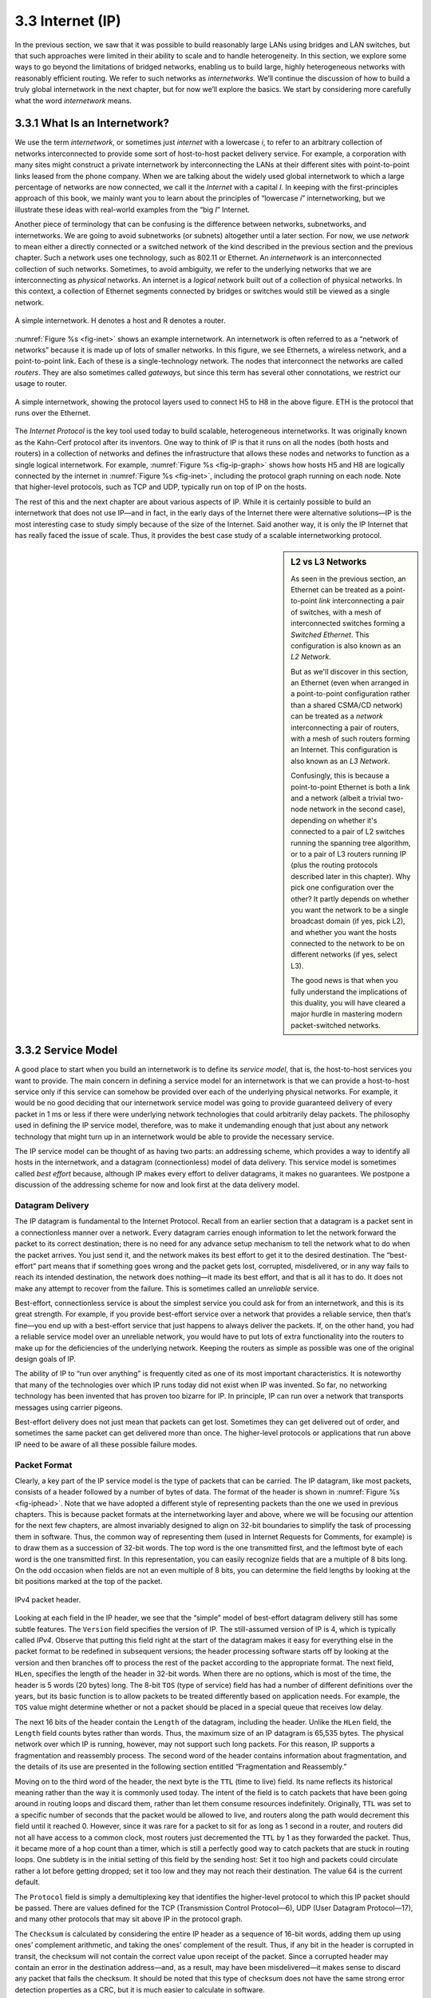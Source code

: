 3.3 Internet (IP)
=================

In the previous section, we saw that it was possible to build reasonably
large LANs using bridges and LAN switches, but that such approaches were
limited in their ability to scale and to handle heterogeneity. In this
section, we explore some ways to go beyond the limitations of bridged
networks, enabling us to build large, highly heterogeneous networks with
reasonably efficient routing. We refer to such networks as
*internetworks.* We’ll continue the discussion of how to build a truly
global internetwork in the next chapter, but for now we’ll explore the
basics. We start by considering more carefully what the word
*internetwork* means.

3.3.1 What Is an Internetwork?
------------------------------

We use the term *internetwork*, or sometimes just *internet* with a
lowercase *i*, to refer to an arbitrary collection of networks
interconnected to provide some sort of host-to-host packet delivery
service. For example, a corporation with many sites might construct a
private internetwork by interconnecting the LANs at their different
sites with point-to-point links leased from the phone company. When we
are talking about the widely used global internetwork to which a large
percentage of networks are now connected, we call it the *Internet* with
a capital *I.* In keeping with the first-principles approach of this
book, we mainly want you to learn about the principles of “lowercase
*i*” internetworking, but we illustrate these ideas with real-world
examples from the “big *I*” Internet.

Another piece of terminology that can be confusing is the difference
between networks, subnetworks, and internetworks. We are going to avoid
subnetworks (or subnets) altogether until a later section. For now,
we use *network* to mean either a directly connected or a switched
network of the kind described in the previous section and the previous
chapter. Such a network uses one technology, such as 802.11 or Ethernet.
An *internetwork* is an interconnected collection of such networks.
Sometimes, to avoid ambiguity, we refer to the underlying networks that
we are interconnecting as *physical* networks. An internet is a
*logical* network built out of a collection of physical networks. In
this context, a collection of Ethernet segments connected by bridges or
switches would still be viewed as a single network.

.. _fig-inet:
.. figure:: figures/f03-14-9780123850591.png
   :width: 500px
   :align: center

   A simple internetwork. H denotes a host and R denotes
   a router.

:numref:`Figure %s <fig-inet>` shows an example internetwork. An
internetwork is often referred to as a “network of networks” because
it is made up of lots of smaller networks. In this figure, we see
Ethernets, a wireless network, and a point-to-point link. Each of
these is a single-technology network. The nodes that interconnect the
networks are called *routers*.  They are also sometimes called
*gateways*, but since this term has several other connotations, we
restrict our usage to router.

.. _fig-ip-graph:
.. figure:: figures/f03-15-9780123850591.png
   :width: 600px
   :align: center

   A simple internetwork, showing the protocol layers
   used to connect H5 to H8 in the above figure. ETH is the protocol
   that runs over the Ethernet.

The *Internet Protocol* is the key tool used today to build scalable,
heterogeneous internetworks. It was originally known as the Kahn-Cerf
protocol after its inventors. One way to think of IP is that it runs on
all the nodes (both hosts and routers) in a collection of networks and
defines the infrastructure that allows these nodes and networks to
function as a single logical internetwork. For example, :numref:`Figure
%s <fig-ip-graph>` shows how hosts H5 and H8 are logically connected by
the internet in :numref:`Figure %s <fig-inet>`, including the protocol graph
running on each node. Note that higher-level protocols, such as TCP and
UDP, typically run on top of IP on the hosts.

The rest of this and the next chapter are about various aspects of IP.
While it is certainly possible to build an internetwork that does not
use IP—and in fact, in the early days of the Internet there were
alternative solutions—IP is the most interesting case to study simply
because of the size of the Internet. Said another way, it is only the IP
Internet that has really faced the issue of scale. Thus, it provides the
best case study of a scalable internetworking protocol.

.. sidebar:: L2 vs L3 Networks

   As seen in the previous section, an Ethernet can be treated as a
   point-to-point *link* interconnecting a pair of switches, with a
   mesh of interconnected switches forming a *Switched Ethernet*. This
   configuration is also known as an *L2 Network*.

   But as we'll discover in this section, an Ethernet (even when
   arranged in a point-to-point configuration rather than a shared
   CSMA/CD network) can be treated as a *network* interconnecting a
   pair of routers, with a mesh of such routers forming an Internet.
   This configuration is also known as an *L3 Network*.

   Confusingly, this is because a point-to-point Ethernet is both a
   link and a network (albeit a trivial two-node network in the second
   case), depending on whether it's connected to a pair of L2 switches
   running the spanning tree algorithm, or to a pair of L3 routers
   running IP (plus the routing protocols described later in this
   chapter). Why pick one configuration over the other? It partly
   depends on whether you want the network to be a single broadcast
   domain (if yes, pick L2), and whether you want the hosts connected
   to the network to be on different networks (if yes, select L3).

   The good news is that when you fully understand the implications of
   this duality, you will have cleared a major hurdle in mastering
   modern packet-switched networks.

3.3.2 Service Model
-------------------

A good place to start when you build an internetwork is to define its
*service model*, that is, the host-to-host services you want to provide.
The main concern in defining a service model for an internetwork is that
we can provide a host-to-host service only if this service can somehow
be provided over each of the underlying physical networks. For example,
it would be no good deciding that our internetwork service model was
going to provide guaranteed delivery of every packet in 1 ms or less if
there were underlying network technologies that could arbitrarily delay
packets. The philosophy used in defining the IP service model,
therefore, was to make it undemanding enough that just about any network
technology that might turn up in an internetwork would be able to
provide the necessary service.

The IP service model can be thought of as having two parts: an
addressing scheme, which provides a way to identify all hosts in the
internetwork, and a datagram (connectionless) model of data delivery.
This service model is sometimes called *best effort* because, although
IP makes every effort to deliver datagrams, it makes no guarantees. We
postpone a discussion of the addressing scheme for now and look first at
the data delivery model.

Datagram Delivery
~~~~~~~~~~~~~~~~~

The IP datagram is fundamental to the Internet Protocol. Recall from
an earlier section that a datagram is a packet sent in a
connectionless manner over a network. Every datagram carries enough
information to let the network forward the packet to its correct
destination; there is no need for any advance setup mechanism to tell
the network what to do when the packet arrives. You just send it, and
the network makes its best effort to get it to the desired
destination.  The “best-effort” part means that if something goes
wrong and the packet gets lost, corrupted, misdelivered, or in any way
fails to reach its intended destination, the network does nothing—it
made its best effort, and that is all it has to do. It does not make
any attempt to recover from the failure. This is sometimes called an
*unreliable* service.

Best-effort, connectionless service is about the simplest service you
could ask for from an internetwork, and this is its great strength. For
example, if you provide best-effort service over a network that provides
a reliable service, then that’s fine—you end up with a best-effort
service that just happens to always deliver the packets. If, on the
other hand, you had a reliable service model over an unreliable network,
you would have to put lots of extra functionality into the routers to
make up for the deficiencies of the underlying network. Keeping the
routers as simple as possible was one of the original design goals
of IP.

The ability of IP to “run over anything” is frequently cited as one of
its most important characteristics. It is noteworthy that many of the
technologies over which IP runs today did not exist when IP was
invented. So far, no networking technology has been invented that has
proven too bizarre for IP. In principle, IP can run over a network that
transports messages using carrier pigeons.

Best-effort delivery does not just mean that packets can get lost.
Sometimes they can get delivered out of order, and sometimes the same
packet can get delivered more than once. The higher-level protocols or
applications that run above IP need to be aware of all these possible
failure modes.

Packet Format
~~~~~~~~~~~~~

Clearly, a key part of the IP service model is the type of packets
that can be carried. The IP datagram, like most packets, consists of a
header followed by a number of bytes of data. The format of the header
is shown in :numref:`Figure %s <fig-iphead>`. Note that we have
adopted a different style of representing packets than the one we used
in previous chapters. This is because packet formats at the
internetworking layer and above, where we will be focusing our
attention for the next few chapters, are almost invariably designed to
align on 32-bit boundaries to simplify the task of processing them in
software. Thus, the common way of representing them (used in Internet
Requests for Comments, for example) is to draw them as a succession of
32-bit words. The top word is the one transmitted first, and the
leftmost byte of each word is the one transmitted first. In this
representation, you can easily recognize fields that are a multiple of
8 bits long. On the odd occasion when fields are not an even multiple
of 8 bits, you can determine the field lengths by looking at the bit
positions marked at the top of the packet.

.. _fig-iphead:
.. figure:: figures/f03-16-9780123850591.png
   :width: 450px
   :align: center

   IPv4 packet header.

Looking at each field in the IP header, we see that the “simple” model
of best-effort datagram delivery still has some subtle features. The
``Version`` field specifies the version of IP. The still-assumed version
of IP is 4, which is typically called *IPv4*. Observe that putting this
field right at the start of the datagram makes it easy for everything
else in the packet format to be redefined in subsequent versions; the
header processing software starts off by looking at the version and then
branches off to process the rest of the packet according to the
appropriate format. The next field, ``HLen``, specifies the length of
the header in 32-bit words. When there are no options, which is most of
the time, the header is 5 words (20 bytes) long. The 8-bit ``TOS`` (type
of service) field has had a number of different definitions over the
years, but its basic function is to allow packets to be treated
differently based on application needs. For example, the ``TOS`` value
might determine whether or not a packet should be placed in a special
queue that receives low delay.

The next 16 bits of the header contain the ``Length`` of the datagram,
including the header. Unlike the ``HLen`` field, the ``Length`` field
counts bytes rather than words. Thus, the maximum size of an IP datagram
is 65,535 bytes. The physical network over which IP is running, however,
may not support such long packets. For this reason, IP supports a
fragmentation and reassembly process. The second word of the header
contains information about fragmentation, and the details of its use are
presented in the following section entitled “Fragmentation and
Reassembly.”

Moving on to the third word of the header, the next byte is the ``TTL``
(time to live) field. Its name reflects its historical meaning rather
than the way it is commonly used today. The intent of the field is to
catch packets that have been going around in routing loops and discard
them, rather than let them consume resources indefinitely. Originally,
``TTL`` was set to a specific number of seconds that the packet would be
allowed to live, and routers along the path would decrement this field
until it reached 0. However, since it was rare for a packet to sit for
as long as 1 second in a router, and routers did not all have access to
a common clock, most routers just decremented the ``TTL`` by 1 as they
forwarded the packet. Thus, it became more of a hop count than a timer,
which is still a perfectly good way to catch packets that are stuck in
routing loops. One subtlety is in the initial setting of this field by
the sending host: Set it too high and packets could circulate rather a
lot before getting dropped; set it too low and they may not reach their
destination. The value 64 is the current default.

The ``Protocol`` field is simply a demultiplexing key that identifies
the higher-level protocol to which this IP packet should be passed.
There are values defined for the TCP (Transmission Control Protocol—6),
UDP (User Datagram Protocol—17), and many other protocols that may sit
above IP in the protocol graph.

The ``Checksum`` is calculated by considering the entire IP header as a
sequence of 16-bit words, adding them up using ones’ complement
arithmetic, and taking the ones’ complement of the result. Thus, if any
bit in the header is corrupted in transit, the checksum will not contain
the correct value upon receipt of the packet. Since a corrupted header
may contain an error in the destination address—and, as a result, may
have been misdelivered—it makes sense to discard any packet that fails
the checksum. It should be noted that this type of checksum does not
have the same strong error detection properties as a CRC, but it is much
easier to calculate in software.

The last two required fields in the header are the ``SourceAddr`` and
the ``DestinationAddr`` for the packet. The latter is the key to
datagram delivery: Every packet contains a full address for its intended
destination so that forwarding decisions can be made at each router. The
source address is required to allow recipients to decide if they want to
accept the packet and to enable them to reply. IP addresses are
discussed in a later section—for now, the important thing to know is
that IP defines its own global address space, independent of whatever
physical networks it runs over. As we will see, this is one of the keys
to supporting heterogeneity.

Finally, there may be a number of options at the end of the header. The
presence or absence of options may be determined by examining the header
length (``HLen``) field. While options are used fairly rarely, a
complete IP implementation must handle them all.

Fragmentation and Reassembly
~~~~~~~~~~~~~~~~~~~~~~~~~~~~

One of the problems of providing a uniform host-to-host service model
over a heterogeneous collection of networks is that each network
technology tends to have its own idea of how large a packet can be. For
example, classic Ethernet can accept packets up to 1500 bytes long, but
modern-day variants can deliver larger (jumbo) packets that carry up to
9000 bytes of payload. This leaves two choices for the IP service model:
Make sure that all IP datagrams are small enough to fit inside one
packet on any network technology, or provide a means by which packets
can be fragmented and reassembled when they are too big to go over a
given network technology. The latter turns out to be a good choice,
especially when you consider the fact that new network technologies are
always turning up, and IP needs to run over all of them; this would make
it hard to pick a suitably small bound on datagram size. This also means
that a host will not send needlessly small packets, which wastes
bandwidth and consumes processing resources by requiring more headers
per byte of data sent.

The central idea here is that every network type has a *maximum
transmission unit* (MTU), which is the largest IP datagram that it can
carry in a frame.\ [#]_ Note that this value is smaller than the largest
packet size on that network because the IP datagram needs to fit in the
*payload* of the link-layer frame.

.. [#] In ATM networks, the MTU is, fortunately, much larger than a
       single cell, as ATM has its own fragmentation and reassembly
       mechanism. The link-layer frame in ATM is called a
       *convergence-sublayer protocol data unit* (CS-PDU).

When a host sends an IP datagram, therefore, it can choose any size that
it wants. A reasonable choice is the MTU of the network to which the
host is directly attached. Then, fragmentation will only be necessary if
the path to the destination includes a network with a smaller MTU.
Should the transport protocol that sits on top of IP give IP a packet
larger than the local MTU, however, then the source host must
fragment it.

Fragmentation typically occurs in a router when it receives a datagram
that it wants to forward over a network that has an MTU that is smaller
than the received datagram. To enable these fragments to be reassembled
at the receiving host, they all carry the same identifier in the
``Ident`` field. This identifier is chosen by the sending host and is
intended to be unique among all the datagrams that might arrive at the
destination from this source over some reasonable time period. Since all
fragments of the original datagram contain this identifier, the
reassembling host will be able to recognize those fragments that go
together. Should all the fragments not arrive at the receiving host, the
host gives up on the reassembly process and discards the fragments that
did arrive. IP does not attempt to recover from missing fragments.

.. _fig-frag:
.. figure:: figures/f03-17-9780123850591.png
   :width: 600px
   :align: center

   IP datagrams traversing the sequence of physical
   networks graphed in the earlier figure.

To see what this all means, consider what happens when host H5 sends a
datagram to host H8 in the example internet shown in :numref:`Figure
%s <fig-inet>`. Assuming that the MTU is 1500 bytes for the two
Ethernets and the 802.11 network, and 532 bytes for the point-to-point
network, then a 1420-byte datagram (20-byte IP header plus 1400 bytes
of data) sent from H5 makes it across the 802.11 network and the first
Ethernet without fragmentation but must be fragmented into three
datagrams at router R2. These three fragments are then forwarded by
router R3 across the second Ethernet to the destination host. This
situation is illustrated in :numref:`Figure %s <fig-frag>`. This
figure also serves to reinforce two important points:

1. Each fragment is itself a self-contained IP datagram that is
   transmitted over a sequence of physical networks, independent of the
   other fragments.

2. Each IP datagram is re-encapsulated for each physical network over
   which it travels.

.. _fig-fragment:
.. figure:: figures/f03-18-9780123850591.png
   :align: center
   :width: 350px

   Header fields used in IP fragmentation:
   (a) unfragmented packet; (b) fragmented packets.

The fragmentation process can be understood in detail by looking at
the header fields of each datagram, as is done in :numref:`Figure %s
<fig-fragment>`.  The unfragmented packet, shown at the top, has
1400 bytes of data and a 20-byte IP header. When the packet arrives at
router R2, which has an MTU of 532 bytes, it has to be fragmented. A
532-byte MTU leaves 512 bytes for data after the 20-byte IP header, so
the first fragment contains 512 bytes of data. The router sets the M
bit in the ``Flags`` field (see :numref:`Figure %s <fig-iphead>`),
meaning that there are more fragments to follow, and it sets the
``Offset`` to 0, since this fragment contains the first part of the
original datagram. The data carried in the second fragment starts with
the 513th byte of the original data, so the ``Offset`` field in this
header is set to 64, which is 512/8. Why the division by 8? Because
the designers of IP decided that fragmentation should always happen on
8-byte boundaries, which means that the ``Offset`` field counts 8-byte
chunks, not bytes.  (We leave it as an exercise for you to figure out
why this design decision was made.) The third fragment contains the
last 376 bytes of data, and the offset is now 2 × 512/8 = 128. Since
this is the last fragment, the M bit is not set.

Observe that the fragmentation process is done in such a way that it
could be repeated if a fragment arrived at another network with an even
smaller MTU. Fragmentation produces smaller, valid IP datagrams that can
be readily reassembled into the original datagram upon receipt,
independent of the order of their arrival. Reassembly is done at the
receiving host and not at each router.

IP reassembly is far from a simple process. For example, if a single
fragment is lost, the receiver will still attempt to reassemble the
datagram, and it will eventually give up and have to garbage-collect the
resources that were used to perform the failed reassembly. Getting a
host to tie up resources needlessly can be the basis of a
denial-of-service attack.

For this reason, among others, IP fragmentation is generally considered
a good thing to avoid. Hosts are now strongly encouraged to perform
“path MTU discovery,” a process by which fragmentation is avoided by
sending packets that are small enough to traverse the link with the
smallest MTU in the path from sender to receiver.

3.3.3 Global Addresses
----------------------

In the above discussion of the IP service model, we mentioned that one
of the things that it provides is an addressing scheme. After all, if
you want to be able to send data to any host on any network, there needs
to be a way of identifying all the hosts. Thus, we need a global
addressing scheme—one in which no two hosts have the same address.
Global uniqueness is the first property that should be provided in an
addressing scheme.

Ethernet addresses are globally unique, but that alone does not
suffice for an addressing scheme in a large internetwork. Ethernet
addresses are also *flat*, which means that they have no structure and
provide very few clues to routing protocols. (In fact, Ethernet
addresses do have a structure for the purposes of *assignment*—the
first 24 bits identify the manufacturer—but this provides no useful
information to routing protocols since this structure has nothing to
do with network topology.)  In contrast, IP addresses are
*hierarchical*, by which we mean that they are made up of several
parts that correspond to some sort of hierarchy in the
internetwork. Specifically, IP addresses consist of two parts, usually
referred to as a *network* part and a *host* part. This is a fairly
logical structure for an internetwork, which is made up of many
interconnected networks. The network part of an IP address identifies
the network to which the host is attached; all hosts attached to the
same network have the same network part in their IP address. The host
part then identifies each host uniquely on that particular network.
Thus, in the simple internetwork of :numref:`Figure %s <fig-inet>`,
the addresses of the hosts on network 1, for example, would all have
the same network part and different host parts.

Note that the routers in :numref:`Figure %s <fig-inet>` are attached to two
networks. They need to have an address on each network, one for each
interface. For example, router R1, which sits between the wireless
network and an Ethernet, has an IP address on the interface to the
wireless network whose network part is the same as all the hosts on that
network. It also has an IP address on the interface to the Ethernet that
has the same network part as the hosts on that Ethernet. Thus, bearing
in mind that a router might be implemented as a host with two network
interfaces, it is more precise to think of IP addresses as belonging to
interfaces than to hosts.

Now, what do these hierarchical addresses look like? Unlike some other
forms of hierarchical address, the sizes of the two parts are not the
same for all addresses. Originally, IP addresses were divided into
three different classes, as shown in :numref:`Figure %s <fig-class>`,
each of which defines different-sized network and host parts. (There
are also class D addresses that specify a multicast group and class E
addresses that are currently unused.) In all cases, the address is
32 bits long.

The class of an IP address is identified in the most significant few
bits. If the first bit is 0, it is a class A address. If the first bit
is 1 and the second is 0, it is a class B address. If the first two
bits are 1 and the third is 0, it is a class C address. Thus, of the
approximately 4 billion possible IP addresses, half are class A,
one-quarter are class B, and one-eighth are class C. Each class
allocates a certain number of bits for the network part of the address
and the rest for the host part. Class A networks have 7 bits for the
network part and 24 bits for the host part, meaning that there can be
only 126 class A networks (the values 0 and 127 are reserved), but
each of them can accommodate up to :math:`2^{24} - 2` (about
16 million) hosts (again, there are two reserved values).  Class B
addresses allocate 14 bits for the network and 16 bits for the host,
meaning that each class B network has room for 65,534 hosts.  Finally,
class C addresses have only 8 bits for the host and 21 for the network
part. Therefore, a class C network can have only 256 unique host
identifiers, which means only 254 attached hosts (one host identifier,
255, is reserved for broadcast, and 0 is not a valid host number).
However, the addressing scheme supports 2\ :sup:`21` class C networks.

.. _fig-class:
.. figure:: figures/f03-19-9780123850591.png
   :width: 350px
   :align: center

   IP addresses: (a) class A; (b) class B; (c) class C.

On the face of it, this addressing scheme has a lot of flexibility,
allowing networks of vastly different sizes to be accommodated fairly
efficiently. The original idea was that the Internet would consist of a
small number of wide area networks (these would be class A networks), a
modest number of site- (campus-) sized networks (these would be class B
networks), and a large number of LANs (these would be class C networks).
However, it turned out not to be flexible enough, as we will see in a
moment. Today, IP addresses are normally “classless”; the details of
this are explained below.

Before we look at how IP addresses get used, it is helpful to look at
some practical matters, such as how you write them down. By convention,
IP addresses are written as four *decimal* integers separated by dots.
Each integer represents the decimal value contained in 1 byte of the
address, starting at the most significant. For example, the address of
the computer on which this sentence was typed is ``171.69.210.245``.

It is important not to confuse IP addresses with Internet domain names,
which are also hierarchical. Domain names tend to be ASCII strings
separated by dots, such as ``cs.princeton.edu``. The important thing
about IP addresses is that they are what is carried in the headers of IP
packets, and it is those addresses that are used in IP routers to make
forwarding decisions.

3.3.4 Datagram Forwarding in IP
-------------------------------

We are now ready to look at the basic mechanism by which IP routers
forward datagrams in an internetwork. Recall from an earlier section
that *forwarding* is the process of taking a packet from an input and
sending it out on the appropriate output, while *routing* is the process
of building up the tables that allow the correct output for a packet to
be determined. The discussion here focuses on forwarding; we take up
routing in a later section.

The main points to bear in mind as we discuss the forwarding of IP
datagrams are the following:

-  Every IP datagram contains the IP address of the destination host.

-  The network part of an IP address uniquely identifies a single
   physical network that is part of the larger Internet.

-  All hosts and routers that share the same network part of their
   address are connected to the same physical network and can thus
   communicate with each other by sending frames over that network.

-  Every physical network that is part of the Internet has at least one
   router that, by definition, is also connected to at least one other
   physical network; this router can exchange packets with hosts or
   routers on either network.

Forwarding IP datagrams can therefore be handled in the following way. A
datagram is sent from a source host to a destination host, possibly
passing through several routers along the way. Any node, whether it is a
host or a router, first tries to establish whether it is connected to
the same physical network as the destination. To do this, it compares
the network part of the destination address with the network part of the
address of each of its network interfaces. (Hosts normally have only one
interface, while routers normally have two or more, since they are
typically connected to two or more networks.) If a match occurs, then
that means that the destination lies on the same physical network as the
interface, and the packet can be directly delivered over that network. A
later section explains some of the details of this process.

If the node is not connected to the same physical network as the
destination node, then it needs to send the datagram to a router. In
general, each node will have a choice of several routers, and so it
needs to pick the best one, or at least one that has a reasonable chance
of getting the datagram closer to its destination. The router that it
chooses is known as the *next hop* router. The router finds the correct
next hop by consulting its forwarding table. The forwarding table is
conceptually just a list of ``(NetworkNum, NextHop)``\ pairs. (As we
will see below, forwarding tables in practice often contain some
additional information related to the next hop.) Normally, there is also
a default router that is used if none of the entries in the table
matches the destination’s network number. For a host, it may be quite
acceptable to have a default router and nothing else—this means that all
datagrams destined for hosts not on the physical network to which the
sending host is attached will be sent out through the default router.

We can describe the datagram forwarding algorithm in the following way:

::

   if (NetworkNum of destination = NetworkNum of one of my interfaces) then
       deliver packet to destination over that interface
   else
       if (NetworkNum of destination is in my forwarding table) then
           deliver packet to NextHop router
       else
           deliver packet to default router

For a host with only one interface and only a default router in its
forwarding table, this simplifies to

::

   if (NetworkNum of destination = my NetworkNum) then
       deliver packet to destination directly
   else
       deliver packet to default router

Let’s see how this works in the example internetwork of :numref:`Figure
%s <fig-inet>`. First, suppose that H1 wants to send a datagram to H2.
Since they are on the same physical network, H1 and H2 have the same
network number in their IP address. Thus, H1 deduces that it can deliver
the datagram directly to H2 over the Ethernet. The one issue that needs
to be resolved is how H1 finds out the correct Ethernet address for
H2—the resolution mechanism described in a later section addresses this
issue.

Now suppose H5 wants to send a datagram to H8. Since these hosts are
on different physical networks, they have different network numbers,
so H5 deduces that it needs to send the datagram to a router. R1 is
the only choice—the default router—so H1 sends the datagram over the
wireless network to R1. Similarly, R1 knows that it cannot deliver a
datagram directly to H8 because neither of R1’s interfaces are on the
same network as H8. Suppose R1’s default router is R2; R1 then sends
the datagram to R2 over the Ethernet. Assuming R2 has the forwarding
table shown in :numref:`Table %s <tab-ipfwdtab>`, it looks up H8’s
network number (network 4) and forwards the datagram over the
point-to-point network to R3. Finally, R3, since it is on the same
network as H8, forwards the datagram directly to H8.

.. _tab-ipfwdtab:
.. table:: Forwarding table for Router R2.
   :align: center
   :widths: auto

   +------------+---------+
   | NetworkNum | NextHop |
   +============+=========+
   | 1          | R1      |
   +------------+---------+
   | 4          | R3      |
   +------------+---------+

Note that it is possible to include the information about directly
connected networks in the forwarding table. For example, we could label
the network interfaces of router R2 as interface 0 for the
point-to-point link (network 3) and interface 1 for the Ethernet
(network 2). Then R2 would have the forwarding table shown
in :numref:`Table %s <tab-ipfwdtab2>`.

.. _tab-ipfwdtab2:
.. table:: Complete Forwarding table for Router R2.
   :align: center
   :widths: auto

   +------------+-------------+
   | NetworkNum | NextHop     |
   +============+=============+
   | 1          | R1          |
   +------------+-------------+
   | 2          | Interface 1 |
   +------------+-------------+
   | 3          | Interface 0 |
   +------------+-------------+
   | 4          | R3          |
   +------------+-------------+

Thus, for any network number that R2 encounters in a packet, it knows
what to do. Either that network is directly connected to R2, in which
case the packet can be delivered to its destination over that network,
or the network is reachable via some next hop router that R2 can reach
over a network to which it is connected. In either case, R2 will use
ARP, described below, to find the MAC address of the node to which the
packet is to be sent next.

The forwarding table used by R2 is simple enough that it could be
manually configured. Usually, however, these tables are more complex and
would be built up by running a routing protocol such as one of those
described in a later section. Also note that, in practice, the network
numbers are usually longer (e.g., 128.96).

We can now see how hierarchical addressing—splitting the address into
network and host parts—has improved the scalability of a large network.
Routers now contain forwarding tables that list only a set of network
numbers rather than all the nodes in the network. In our simple example,
that meant that R2 could store the information needed to reach all the
hosts in the network (of which there were eight) in a four-entry table.
Even if there were 100 hosts on each physical network, R2 would still
only need those same four entries. This is a good first step (although
by no means the last) in achieving scalability.

.. _key-aggregation:
.. admonition:: Key Takeaway

   This illustrates one of the most important principles of building
   scalable networks: To achieve scalability, you need to reduce the
   amount of information that is stored in each node and that is
   exchanged between nodes. The most common way to do that is
   *hierarchical aggregation*. IP introduces a two-level hierarchy, with
   networks at the top level and nodes at the bottom level. We have
   aggregated information by letting routers deal only with reaching the
   right network; the information that a router needs to deliver a
   datagram to any node on a given network is represented by a single
   aggregated piece of information. :ref:`[Next] <key-best-effort>`

3.3.5 Subnetting and Classless Addressing
-----------------------------------------

The original intent of IP addresses was that the network part would
uniquely identify exactly one physical network. It turns out that this
approach has a couple of drawbacks. Imagine a large campus that has lots
of internal networks and decides to connect to the Internet. For every
network, no matter how small, the site needs at least a class C network
address. Even worse, for any network with more than 255 hosts, they need
a class B address. This may not seem like a big deal, and indeed it
wasn’t when the Internet was first envisioned, but there are only a
finite number of network numbers, and there are far fewer class B
addresses than class Cs. Class B addresses tend to be in particularly
high demand because you never know if your network might expand beyond
255 nodes, so it is easier to use a class B address from the start than
to have to renumber every host when you run out of room on a class C
network. The problem we observe here is address assignment inefficiency:
A network with two nodes uses an entire class C network address, thereby
wasting 253 perfectly useful addresses; a class B network with slightly
more than 255 hosts wastes over 64,000 addresses.

Assigning one network number per physical network, therefore, uses up
the IP address space potentially much faster than we would like. While
we would need to connect over 4 billion hosts to use up all the valid
addresses, we only need to connect 2\ :sup:`14` (about 16,000) class B
networks before that part of the address space
runs out. Therefore, we would like to find some way to use the network
numbers more efficiently.

Assigning many network numbers has another drawback that becomes
apparent when you think about routing. Recall that the amount of state
that is stored in a node participating in a routing protocol is
proportional to the number of other nodes, and that routing in an
internet consists of building up forwarding tables that tell a router
how to reach different networks. Thus, the more network numbers there
are in use, the bigger the forwarding tables get. Big forwarding tables
add costs to routers, and they are potentially slower to search than
smaller tables for a given technology, so they degrade router
performance. This provides another motivation for assigning network
numbers carefully.

*Subnetting* provides a first step to reducing total number of network
numbers that are assigned. The idea is to take a single IP network
number and allocate the IP addresses with that network number to several
physical networks, which are now referred to as *subnets*. Several
things need to be done to make this work. First, the subnets should be
close to each other. This is because from a distant point in the
Internet, they will all look like a single network, having only one
network number between them. This means that a router will only be able
to select one route to reach any of the subnets, so they had better all
be in the same general direction. A perfect situation in which to use
subnetting is a large campus or corporation that has many physical
networks. From outside the campus, all you need to know to reach any
subnet inside the campus is where the campus connects to the rest of the
Internet. This is often at a single point, so one entry in your
forwarding table will suffice. Even if there are multiple points at
which the campus is connected to the rest of the Internet, knowing how
to get to one point in the campus network is still a good start.

The mechanism by which a single network number can be shared among
multiple networks involves configuring all the nodes on each subnet with
a *subnet mask*. With simple IP addresses, all hosts on the same network
must have the same network number. The subnet mask enables us to
introduce a *subnet number*; all hosts on the same physical network will
have the same subnet number, which means that hosts may be on different
physical networks but share a single network number. This concept is
illustrated in :numref:`Figure %s <fig-subaddr>`.

.. _fig-subaddr:
.. figure:: figures/f03-20-9780123850591.png
   :width: 350px
   :align: center

   Subnet addressing.

What subnetting means to a host is that it is now configured with both
an IP address and a subnet mask for the subnet to which it is
attached.  For example, host H1 in :numref:`Figure %s <fig-subnet>` is
configured with an address of 128.96.34.15 and a subnet mask of
255.255.255.128. (All hosts on a given subnet are configured with the
same mask; that is, there is exactly one subnet mask per subnet.) The
bitwise AND of these two numbers defines the subnet number of the host
and of all other hosts on the same subnet. In this case, 128.96.34.15
AND 255.255.255.128 equals 128.96.34.0, so this is the subnet number
for the topmost subnet in the figure.

.. _fig-subnet:
.. figure:: figures/f03-21-9780123850591.png
   :width: 500px
   :align: center

   An example of subnetting.

When the host wants to send a packet to a certain IP address, the first
thing it does is to perform a bitwise AND between its own subnet mask
and the destination IP address. If the result equals the subnet number
of the sending host, then it knows that the destination host is on the
same subnet and the packet can be delivered directly over the subnet. If
the results are not equal, the packet needs to be sent to a router to be
forwarded to another subnet. For example, if H1 is sending to H2, then
H1 ANDs its subnet mask (255.255.255.128) with the address for H2
(128.96.34.139) to obtain 128.96.34.128. This does not match the subnet
number for H1 (128.96.34.0) so H1 knows that H2 is on a different
subnet. Since H1 cannot deliver the packet to H2 directly over the
subnet, it sends the packet to its default router R1.

The forwarding table of a router also changes slightly when we introduce
subnetting. Recall that we previously had a forwarding table that
consisted of entries of the form ``(NetworkNum, NextHop)``. To support
subnetting, the table must now hold entries of the form
``(SubnetNumber, SubnetMask, NextHop)``. To find the right entry in the
table, the router ANDs the packet’s destination address with the
``SubnetMask``\ for each entry in turn; if the result matches the
``SubnetNumber`` of the entry, then this is the right entry to use, and
it forwards the packet to the next hop router indicated. In the example
network of :numref:`Figure %s <fig-subnet>`, router R1 would have the entries
shown in :numref:`Table %s <tab-subnettab>`.

.. _tab-subnettab:
.. table:: Example Forwarding Table with Subnetting.
   :align: center
   :widths: auto

   +---------------+-----------------+-------------+
   | SubnetNumber  | SubnetMask      | NextHop     |
   +===============+=================+=============+
   | 128.96.34.0   | 255.255.255.128 | Interface 0 |
   +---------------+-----------------+-------------+
   | 128.96.34.128 | 255.255.255.128 | Interface 1 |
   +---------------+-----------------+-------------+
   | 128.96.33.0   | 255.255.255.0   | R2          |
   +---------------+-----------------+-------------+

Continuing with the example of a datagram from H1 being sent to H2, R1
would AND H2’s address (128.96.34.139) with the subnet mask of the first
entry (255.255.255.128) and compare the result (128.96.34.128) with the
network number for that entry (128.96.34.0). Since this is not a match,
it proceeds to the next entry. This time a match does occur, so R1
delivers the datagram to H2 using interface 1, which is the interface
connected to the same network as H2.

We can now describe the datagram forwarding algorithm in the following
way:

::

   D = destination IP address
   for each forwarding table entry (SubnetNumber, SubnetMask, NextHop)
       D1 = SubnetMask & D
       if D1 = SubnetNumber
           if NextHop is an interface
               deliver datagram directly to destination
           else
               deliver datagram to NextHop (a router)

Although not shown in this example, a default route would usually be
included in the table and would be used if no explicit matches were
found. Note that a naive implementation of this algorithm—one involving
repeated ANDing of the destination address with a subnet mask that may
not be different every time, and a linear table search—would be very
inefficient.

An important consequence of subnetting is that different parts of the
internet see the world differently. From outside our hypothetical
campus, routers see a single network. In the example above, routers
outside the campus see the collection of networks in :numref:`Figure
%s <fig-subnet>` as just the network 128.96, and they keep one entry in
their forwarding tables to tell them how to reach it. Routers within the
campus, however, need to be able to route packets to the right subnet.
Thus, not all parts of the internet see exactly the same routing
information. This is an example of an *aggregation* of routing
information, which is fundamental to scaling of the routing system. The
next section shows how aggregation can be taken to another level.

Classless Addressing
~~~~~~~~~~~~~~~~~~~~

Subnetting has a counterpart, sometimes called *supernetting*, but more
often called *Classless Interdomain Routing* or CIDR, pronounced
“cider.” CIDR takes the subnetting idea to its logical conclusion by
essentially doing away with address classes altogether. Why isn’t
subnetting alone sufficient? In essence, subnetting only allows us to
split a classful address among multiple subnets, while CIDR allows us to
coalesce several classful addresses into a single “supernet.” This
further tackles the address space inefficiency noted above, and does so
in a way that keeps the routing system from being overloaded.

To see how the issues of address space efficiency and scalability of the
routing system are coupled, consider the hypothetical case of a company
whose network has 256 hosts on it. That is slightly too many for a Class
C address, so you would be tempted to assign a class B. However, using
up a chunk of address space that could address 65535 to address 256
hosts has an efficiency of only 256/65,535 = 0.39%. Even though
subnetting can help us to assign addresses carefully, it does not get
around the fact that any organization with more than 255 hosts, or an
expectation of eventually having that many, wants a class B address.

The first way you might deal with this issue would be to refuse to give
a class B address to any organization that requests one unless they can
show a need for something close to 64K addresses, and instead giving
them an appropriate number of class C addresses to cover the expected
number of hosts. Since we would now be handing out address space in
chunks of 256 addresses at a time, we could more accurately match the
amount of address space consumed to the size of the organization. For
any organization with at least 256 hosts, we can guarantee an address
utilization of at least 50%, and typically much more. (Sadly, even if
you can justify a request of a class B network number, don’t bother,
because they were all spoken for long ago.)

This solution, however, raises a problem that is at least as serious:
excessive storage requirements at the routers. If a single site has,
say, 16 class C network numbers assigned to it, that means every
Internet backbone router needs 16 entries in its routing tables to
direct packets to that site. This is true even if the path to every one
of those networks is the same. If we had assigned a class B address to
the site, the same routing information could be stored in one table
entry. However, our address assignment efficiency would then be only 16 x
255 / 65,536 = 6.2%.

CIDR, therefore, tries to balance the desire to minimize the number of
routes that a router needs to know against the need to hand out
addresses efficiently. To do this, CIDR helps us to *aggregate* routes.
That is, it lets us use a single entry in a forwarding table to tell us
how to reach a lot of different networks. As noted above it does this by
breaking the rigid boundaries between address classes. To understand how
this works, consider our hypothetical organization with 16 class C
network numbers. Instead of handing out 16 addresses at random, we can
hand out a block of *contiguous* class C addresses. Suppose we assign
the class C network numbers from 192.4.16 through 192.4.31. Observe that
the top 20 bits of all the addresses in this range are the same
(``11000000 00000100 0001``). Thus, what we have effectively created is
a 20-bit network number—something that is between a class B network
number and a class C number in terms of the number of hosts that it can
support. In other words, we get both the high address efficiency of
handing out addresses in chunks smaller than a class B network, and a
single network prefix that can be used in forwarding tables. Observe
that, for this scheme to work, we need to hand out blocks of class C
addresses that share a common prefix, which means that each block must
contain a number of class C networks that is a power of two.

CIDR requires a new type of notation to represent network numbers, or
*prefixes* as they are known, because the prefixes can be of any length.
The convention is to place a ``/X`` after the prefix, where ``X`` is the
prefix length in bits. So, for the example above, the 20-bit prefix for
all the networks 192.4.16 through 192.4.31 is represented as
192.4.16/20. By contrast, if we wanted to represent a single class C
network number, which is 24 bits long, we would write it 192.4.16/24.
Today, with CIDR being the norm, it is more common to hear people talk
about “slash 24” prefixes than class C networks. Note that representing
a network address in this way is similar to the\ ``(mask, value)``
approach used in subnetting, as long as ``masks`` consist of contiguous
bits starting from the most significant bit (which in practice is almost
always the case).

.. _fig-cidreg:
.. figure:: figures/f03-22-9780123850591.png
   :width: 500px
   :align: center

   Route aggregation with CIDR.

The ability to aggregate routes at the edge of the network as we have
just seen is only the first step. Imagine an Internet service provider
network, whose primary job is to provide Internet connectivity to a
large number of corporations and campuses (customers). If we assign
prefixes to the customers in such a way that many different customer
networks connected to the provider network share a common, shorter
address prefix, then we can get even greater aggregation of routes.
Consider the example in :numref:`Figure %s <fig-cidreg>`. Assume that eight
customers served by the provider network have each been assigned
adjacent 24-bit network prefixes. Those prefixes all start with the same
21 bits. Since all of the customers are reachable through the same
provider network, it can advertise a single route to all of them by just
advertising the common 21-bit prefix they share. And it can do this even
if not all the 24-bit prefixes have been handed out, as long as the
provider ultimately *will* have the right to hand out those prefixes to
a customer. One way to accomplish that is to assign a portion of address
space to the provider in advance and then to let the network provider
assign addresses from that space to its customers as needed. Note that,
in contrast to this simple example, there is no need for all customer
prefixes to be the same length.

IP Forwarding Revisited
~~~~~~~~~~~~~~~~~~~~~~~

In all our discussion of IP forwarding so far, we have assumed that we
could find the network number in a packet and then look up that number
in a forwarding table. However, now that we have introduced CIDR, we
need to reexamine this assumption. CIDR means that prefixes may be of
any length, from 2 to 32 bits. Furthermore, it is sometimes possible to
have prefixes in the forwarding table that “overlap,” in the sense that
some addresses may match more than one prefix. For example, we might
find both 171.69 (a 16-bit prefix) and 171.69.10 (a 24-bit prefix) in
the forwarding table of a single router. In this case, a packet destined
to, say, 171.69.10.5 clearly matches both prefixes. The rule in this
case is based on the principle of “longest match”; that is, the packet
matches the longest prefix, which would be 171.69.10 in this example. On
the other hand, a packet destined to 171.69.20.5 would match 171.69 and
*not* 171.69.10, and in the absence of any other matching entry in the
routing table 171.69 would be the longest match.

The task of efficiently finding the longest match between an IP address
and the variable-length prefixes in a forwarding table has been a
fruitful field of research for many years. The most well-known algorithm
uses an approach known as a *PATRICIA tree*, which was actually
developed well in advance of CIDR.

3.3.6 Address Translation (ARP)
-------------------------------

In the previous section we talked about how to get IP datagrams to the
right physical network but glossed over the issue of how to get a
datagram to a particular host or router on that network. The main issue
is that IP datagrams contain IP addresses, but the physical interface
hardware on the host or router to which you want to send the datagram
only understands the addressing scheme of that particular network. Thus,
we need to translate the IP address to a link-level address that makes
sense on this network (e.g., a 48-bit Ethernet address). We can then
encapsulate the IP datagram inside a frame that contains that link-level
address and send it either to the ultimate destination or to a router
that promises to forward the datagram toward the ultimate destination.

One simple way to map an IP address into a physical network address is
to encode a host’s physical address in the host part of its IP address.
For example, a host with physical address ``00100001 01010001`` (which
has the decimal value 33 in the upper byte and 81 in the lower byte)
might be given the IP address ``128.96.33.81``. While this solution has
been used on some networks, it is limited in that the network’s physical
addresses can be no more than 16 bits long in this example; they can be
only 8 bits long on a class C network. This clearly will not work for
48-bit Ethernet addresses.

A more general solution would be for each host to maintain a table of
address pairs; that is, the table would map IP addresses into physical
addresses. While this table could be centrally managed by a system
administrator and then copied to each host on the network, a better
approach would be for each host to dynamically learn the contents of the
table using the network. This can be accomplished using the Address
Resolution Protocol (ARP). The goal of ARP is to enable each host on a
network to build up a table of mappings between IP addresses and
link-level addresses. Since these mappings may change over time (e.g.,
because an Ethernet card in a host breaks and is replaced by a new one
with a new address), the entries are timed out periodically and removed.
This happens on the order of every 15 minutes. The set of mappings
currently stored in a host is known as the ARP cache or ARP table.

ARP takes advantage of the fact that many link-level network
technologies, such as Ethernet, support broadcast. If a host wants to
send an IP datagram to a host (or router) that it knows to be on the
same network (i.e., the sending and receiving nodes have the same IP
network number), it first checks for a mapping in the cache. If no
mapping is found, it needs to invoke the Address Resolution Protocol
over the network. It does this by broadcasting an ARP query onto the
network. This query contains the IP address in question (the target IP
address). Each host receives the query and checks to see if it matches
its IP address. If it does match, the host sends a response message that
contains its link-layer address back to the originator of the query. The
originator adds the information contained in this response to its ARP
table.

The query message also includes the IP address and link-layer address of
the sending host. Thus, when a host broadcasts a query message, each
host on the network can learn the sender’s link-level and IP addresses
and place that information in its ARP table. However, not every host
adds this information to its ARP table. If the host already has an entry
for that host in its table, it “refreshes” this entry; that is, it
resets the length of time until it discards the entry. If that host is
the target of the query, then it adds the information about the sender
to its table, even if it did not already have an entry for that host.
This is because there is a good chance that the source host is about to
send it an application-level message, and it may eventually have to send
a response or ACK back to the source; it will need the source’s physical
address to do this. If a host is not the target and does not already
have an entry for the source in its ARP table, then it does not add an
entry for the source. This is because there is no reason to believe that
this host will ever need the source’s link-level address; there is no
need to clutter its ARP table with this information.

.. _fig-arp:
.. figure:: figures/f03-23-9780123850591.png
   :width: 500px
   :align: center

   ARP packet format for mapping IP addresses into Ethernet addresses.

:numref:`Figure %s <fig-arp>` shows the ARP packet format for
IP-to-Ethernet address mappings. In fact, ARP can be used for lots of
other kinds of mappings—the major differences are in the address
sizes. In addition to the IP and link-layer addresses of both sender
and target, the packet contains

-  A ``HardwareType`` field, which specifies the type of physical
   network (e.g., Ethernet)

-  A ``ProtocolType`` field, which specifies the higher-layer protocol
   (e.g., IP)

-  ``HLen`` (“hardware” address length) and ``PLen`` (“protocol” address
   length) fields, which specify the length of the link-layer address
   and higher-layer protocol address, respectively

-  An ``Operation`` field, which specifies whether this is a request or
   a response

-  The source and target hardware (Ethernet) and protocol (IP) addresses

Note that the results of the ARP process can be added as an extra column
in a forwarding table like the one in :numref:`Table %s <tab-ipfwdtab>`.
Thus, for example, when R2 needs to forward a packet to network 2, it
not only finds that the next hop is R1, but also finds the MAC address
to place on the packet to send it to R1.

.. _key-best-effort:
.. admonition:: Key Takeaway

   We have now seen the basic mechanisms that IP provides for dealing
   with both heterogeneity and scale. On the issue of heterogeneity, IP
   begins by defining a best-effort service model that makes minimal
   assumptions about the underlying networks; most notably, this service
   model is based on unreliable datagrams. IP then makes two important
   additions to this starting point: (1) a common packet format
   (fragmentation/reassembly is the mechanism that makes this format
   work over networks with different MTUs) and (2) a global address
   space for identifying all hosts (ARP is the mechanism that makes this
   global address space work over networks with different physical
   addressing schemes). On the issue of scale, IP uses hierarchical
   aggregation to reduce the amount of information needed to forward
   packets. Specifically, IP addresses are partitioned into network and
   host components, with packets first routed toward the destination
   network and then delivered to the correct host on that network.
   :ref:`[Next] <key-dhcp>`

3.3.7 Host Configuration (DHCP)
-------------------------------

Ethernet addresses are configured into the network adaptor by the
manufacturer, and this process is managed in such a way to ensure that
these addresses are globally unique. This is clearly a sufficient
condition to ensure that any collection of hosts connected to a single
Ethernet (including an extended LAN) will have unique addresses.
Furthermore, uniqueness is all we ask of Ethernet addresses.

IP addresses, by contrast, not only must be unique on a given
internetwork but also must reflect the structure of the internetwork. As
noted above, they contain a network part and a host part, and the
network part must be the same for all hosts on the same network. Thus,
it is not possible for the IP address to be configured once into a host
when it is manufactured, since that would imply that the manufacturer
knew which hosts were going to end up on which networks, and it would
mean that a host, once connected to one network, could never move to
another. For this reason, IP addresses need to be reconfigurable.

In addition to an IP address, there are some other pieces of information
a host needs to have before it can start sending packets. The most
notable of these is the address of a default router—the place to which
it can send packets whose destination address is not on the same network
as the sending host.

Most host operating systems provide a way for a system administrator, or
even a user, to manually configure the IP information needed by a host;
however, there are some obvious drawbacks to such manual configuration.
One is that it is simply a lot of work to configure all the hosts in a
large network directly, especially when you consider that such hosts are
not reachable over a network until they are configured. Even more
importantly, the configuration process is very error prone, since it is
necessary to ensure that every host gets the correct network number and
that no two hosts receive the same IP address. For these reasons,
automated configuration methods are required. The primary method uses a
protocol known as the *Dynamic Host Configuration Protocol* (DHCP).

DHCP relies on the existence of a DHCP server that is responsible for
providing configuration information to hosts. There is at least one DHCP
server for an administrative domain. At the simplest level, the DHCP
server can function just as a centralized repository for host
configuration information. Consider, for example, the problem of
administering addresses in the internetwork of a large company. DHCP
saves the network administrators from having to walk around to every
host in the company with a list of addresses and network map in hand and
configuring each host manually. Instead, the configuration information
for each host could be stored in the DHCP server and automatically
retrieved by each host when it is booted or connected to the network.
However, the administrator would still pick the address that each host
is to receive; he would just store that in the server. In this model,
the configuration information for each host is stored in a table that is
indexed by some form of unique client identifier, typically the hardware
address (e.g., the Ethernet address of its network adaptor).

A more sophisticated use of DHCP saves the network administrator from
even having to assign addresses to individual hosts. In this model, the
DHCP server maintains a pool of available addresses that it hands out to
hosts on demand. This considerably reduces the amount of configuration
an administrator must do, since now it is only necessary to allocate a
range of IP addresses (all with the same network number) to each
network.

Since the goal of DHCP is to minimize the amount of manual configuration
required for a host to function, it would rather defeat the purpose if
each host had to be configured with the address of a DHCP server. Thus,
the first problem faced by DHCP is that of server discovery.

To contact a DHCP server, a newly booted or attached host sends a
``DHCPDISCOVER`` message to a special IP address (255.255.255.255) that
is an IP broadcast address. This means it will be received by all hosts
and routers on that network. (Routers do not forward such packets onto
other networks, preventing broadcast to the entire Internet.) In the
simplest case, one of these nodes is the DHCP server for the network.
The server would then reply to the host that generated the discovery
message (all the other nodes would ignore it). However, it is not really
desirable to require one DHCP server on every network, because this
still creates a potentially large number of servers that need to be
correctly and consistently configured. Thus, DHCP uses the concept of a
*relay agent*. There is at least one relay agent on each network, and it
is configured with just one piece of information: the IP address of the
DHCP server. When a relay agent receives a ``DHCPDISCOVER`` message, it
unicasts it to the DHCP server and awaits the response, which it will
then send back to the requesting client. The process of relaying a
message from a host to a remote DHCP server is shown in :numref:`Figure
%s <fig-dhcp-relay>`.

.. _fig-dhcp-relay:
.. figure:: figures/f03-24-9780123850591.png
   :width: 500px
   :align: center

   A DHCP relay agent receives a broadcast DHCPDISCOVER
   message from a host and sends a unicast DHCPDISCOVER to the DHCP
   server.

:numref:`Figure %s <fig-dhcp>` below shows the format of a DHCP
message. The message is actually sent using a protocol called the
*User Datagram Protocol* (UDP) that runs over IP. UDP is discussed in
detail in the next chapter, but the only interesting thing it does in
this context is to provide a demultiplexing key that says, “This is a
DHCP packet.”

.. _fig-dhcp:
.. figure:: figures/f03-25-9780123850591.png
   :width: 400px
   :align: center

   DHCP packet format.

DHCP is derived from an earlier protocol called BOOTP, and some of the
packet fields are thus not strictly relevant to host configuration. When
trying to obtain configuration information, the client puts its hardware
address (e.g., its Ethernet address) in the ``chaddr`` field. The DHCP
server replies by filling in the ``yiaddr`` (“your” IP address) field
and sending it to the client. Other information such as the default
router to be used by this client can be included in the ``options``
field.

In the case where DHCP dynamically assigns IP addresses to hosts, it is
clear that hosts cannot keep addresses indefinitely, as this would
eventually cause the server to exhaust its address pool. At the same
time, a host cannot be depended upon to give back its address, since it
might have crashed, been unplugged from the network, or been turned off.
Thus, DHCP allows addresses to be leased for some period of time. Once
the lease expires, the server is free to return that address to its
pool. A host with a leased address clearly needs to renew the lease
periodically if in fact it is still connected to the network and
functioning correctly.

.. _key-dhcp:
.. admonition:: Key Takeaway

   DHCP illustrates an important aspect of scaling: the scaling of
   network management. While discussions of scaling often focus on
   keeping the state in network devices from growing too fast, it is
   important to pay attention to the growth of network management
   complexity. By allowing network managers to configure a range of IP
   addresses per network rather than one IP address per host, DHCP
   improves the manageability of a network. :ref:`[Next] <key-forwarding>`

Note that DHCP may also introduce some more complexity into network
management, since it makes the binding between physical hosts and IP
addresses much more dynamic. This may make the network manager’s job
more difficult if, for example, it becomes necessary to locate a
malfunctioning host.

3.3.8 Error Reporting (ICMP)
----------------------------

The next issue is how the Internet treats errors. While IP is perfectly
willing to drop datagrams when the going gets tough—for example, when a
router does not know how to forward the datagram or when one fragment of
a datagram fails to arrive at the destination—it does not necessarily
fail silently. IP is always configured with a companion protocol, known
as the *Internet Control Message Protocol* (ICMP), that defines a
collection of error messages that are sent back to the source host
whenever a router or host is unable to process an IP datagram
successfully. For example, ICMP defines error messages indicating that
the destination host is unreachable (perhaps due to a link failure),
that the reassembly process failed, that the TTL had reached 0, that the
IP header checksum failed, and so on.

ICMP also defines a handful of control messages that a router can send
back to a source host. One of the most useful control messages, called
an *ICMP-Redirect*, tells the source host that there is a better route
to the destination. ICMP-Redirects are used in the following situation.
Suppose a host is connected to a network that has two routers attached
to it, called *R1* and *R2*, where the host uses R1 as its default
router. Should R1 ever receive a datagram from the host, where based on
its forwarding table it knows that R2 would have been a better choice
for a particular destination address, it sends an ICMP-Redirect back to
the host, instructing it to use R2 for all future datagrams addressed to
that destination. The host then adds this new route to its forwarding
table.

ICMP also provides the basis for two widely used debugging tools,
``ping`` and ``traceroute``. ``ping`` uses ICMP echo messages to
determine if a node is reachable and alive. ``traceroute`` uses a
slightly non-intuitive technique to determine the set of routers along
the path to a destination, which is the topic for one of the exercises
at the end of this chapter.

3.3.9 Virtual Networks and Tunnels
----------------------------------

We conclude our introduction to IP by considering an issue you might
not have anticipated, but one that is increasingly important. Our
discussion up to this point has focused on making it possible for
nodes on different networks to communicate with each other in an
unrestricted way. This is usually the goal in the Internet—everybody
wants to be able to send email to everybody, and the creator of a new
website wants to reach the widest possible audience. However, there are
many situations where more controlled connectivity is required. An
important example of such a situation is the *virtual private network*
(VPN).

The term *VPN* is heavily overused and definitions vary, but intuitively
we can define a VPN by considering first the idea of a private network.
Corporations with many sites often build private networks by leasing
circuits from the phone companies and using those lines to
interconnect sites. In such a network, communication is restricted to
take place only among the sites of that corporation, which is often
desirable for security reasons. To make a private network *virtual*, the
leased transmission lines—which are not shared with any other
corporations—would be replaced by some sort of shared network. A virtual
circuit (VC) is a very reasonable replacement for a leased line because
it still provides a logical point-to-point connection between the
corporation’s sites. For example, if corporation X has a VC from site A
to site B, then clearly it can send packets between sites A and B. But
there is no way that corporation Y can get its packets delivered to
site B without first establishing its own virtual circuit to site B, and
the establishment of such a VC can be administratively prevented, thus
preventing unwanted connectivity between corporation X and
corporation Y.

:numref:`Figure %s(a) <fig-vpn>` shows two private networks for two
separate corporations. In :numref:`Figure %s(b) <fig-vpn>` they are
both migrated to a virtual circuit network. The limited connectivity
of a real private network is maintained, but since the private
networks now share the same transmission facilities and switches we
say that two virtual private networks have been created.

.. _fig-vpn:
.. figure:: figures/f03-26-9780123850591.png
   :width: 500px
   :align: center

   An example of virtual private networks: (a) two
   separate private networks; (b) two virtual private networks
   sharing common switches.

In :numref:`Figure %s <fig-vpn>`, a virtual circuit network (using ATM, for
example) is used to provide the controlled connectivity among sites. It
is also possible to provide a similar function using an IP network to
provide the connectivity. However, we cannot just connect the various
corporations’ sites to a single internetwork because that would provide
connectivity between corporation X and corporation Y, which we wish to
avoid. To solve this problem, we need to introduce a new concept, the
*IP tunnel*.

We can think of an IP tunnel as a virtual point-to-point link between a
pair of nodes that are actually separated by an arbitrary number of
networks. The virtual link is created within the router at the entrance
to the tunnel by providing it with the IP address of the router at the
far end of the tunnel. Whenever the router at the entrance of the tunnel
wants to send a packet over this virtual link, it encapsulates the
packet inside an IP datagram. The destination address in the IP header
is the address of the router at the far end of the tunnel, while the
source address is that of the encapsulating router.

.. _fig-tunnel:
.. figure:: figures/f03-27-9780123850591.png
   :width: 600px
   :align: center

   A tunnel through an internetwork. 18.5.0.1 is the
   address of R2 that can be reached from R1 across the
   internetwork.

In the forwarding table of the router at the entrance to the tunnel,
this virtual link looks much like a normal link. Consider, for
example, the network in :numref:`Figure %s <fig-tunnel>`. A tunnel has
been configured from R1 to R2 and assigned a virtual interface number
of 0. The forwarding table in R1 might therefore look like
:numref:`Table %s <tab-tunneltab>`.

.. _tab-tunneltab:
.. table:: Forwarding Table for Router R1.
   :align: center
   :widths: auto

   +------------+---------------------+
   | NetworkNum | NextHop             |
   +============+=====================+
   | 1          | Interface 0         |
   +------------+---------------------+
   | 2          | Virtual interface 0 |
   +------------+---------------------+
   | Default    | Interface 1         |
   +------------+---------------------+

R1 has two physical interfaces. Interface 0 connects to network 1;
interface 1 connects to a large internetwork and is thus the default for
all traffic that does not match something more specific in the
forwarding table. In addition, R1 has a virtual interface, which is the
interface to the tunnel. Suppose R1 receives a packet from network 1
that contains an address in network 2. The forwarding table says this
packet should be sent out virtual interface 0. In order to send a packet
out this interface, the router takes the packet, adds an IP header
addressed to R2, and then proceeds to forward the packet as if it had
just been received. R2’s address is 18.5.0.1; since the network number
of this address is 18, not 1 or 2, a packet destined for R2 will be
forwarded out the default interface into the internetwork.

Once the packet leaves R1, it looks to the rest of the world like a
normal IP packet destined to R2, and it is forwarded accordingly. All
the routers in the internetwork forward it using normal means, until
it arrives at R2. When R2 receives the packet, it finds that it
carries its own address, so it removes the IP header and looks at the
payload of the packet. What it finds is an inner IP packet whose
destination address is in network 2. R2 now processes this packet like
any other IP packet it receives. Since R2 is directly connected to
network 2, it forwards the packet on to that network. :numref:`Figure
%s <fig-tunnel>` shows the change in encapsulation of the packet as it
moves across the network.

While R2 is acting as the endpoint of the tunnel, there is nothing to
prevent it from performing the normal functions of a router. For
example, it might receive some packets that are not tunneled, but that
are addressed to networks that it knows how to reach, and it would
forward them in the normal way.

You might wonder why anyone would want to go to all the trouble of
creating a tunnel and changing the encapsulation of a packet as it goes
across an internetwork. One reason is security. Supplemented with
encryption, a tunnel can become a very private sort of link across a
public network. Another reason may be that R1 and R2 have some
capabilities that are not widely available in the intervening networks,
such as multicast routing. By connecting these routers with a tunnel, we
can build a virtual network in which all the routers with this
capability appear to be directly connected. A third reason to build
tunnels is to carry packets from protocols other than IP across an IP
network. As long as the routers at either end of the tunnel know how to
handle these other protocols, the IP tunnel looks to them like a
point-to-point link over which they can send non-IP packets. Tunnels
also provide a mechanism by which we can force a packet to be delivered
to a particular place even if its original header—the one that gets
encapsulated inside the tunnel header—might suggest that it should go
somewhere else. Thus, we see that tunneling is a powerful and quite
general technique for building virtual links across internetworks. So
general, in fact, that the technique recurses, with the most common use
case being to tunnel IP over IP.

Tunneling does have its downsides. One is that it increases the length
of packets; this might represent a significant waste of bandwidth for
short packets. Longer packets might be subject to fragmentation, which
has its own set of drawbacks. There may also be performance implications
for the routers at either end of the tunnel, since they need to do more
work than normal forwarding as they add and remove the tunnel header.
Finally, there is a management cost for the administrative entity that
is responsible for setting up the tunnels and making sure they are
correctly handled by the routing protocols.

